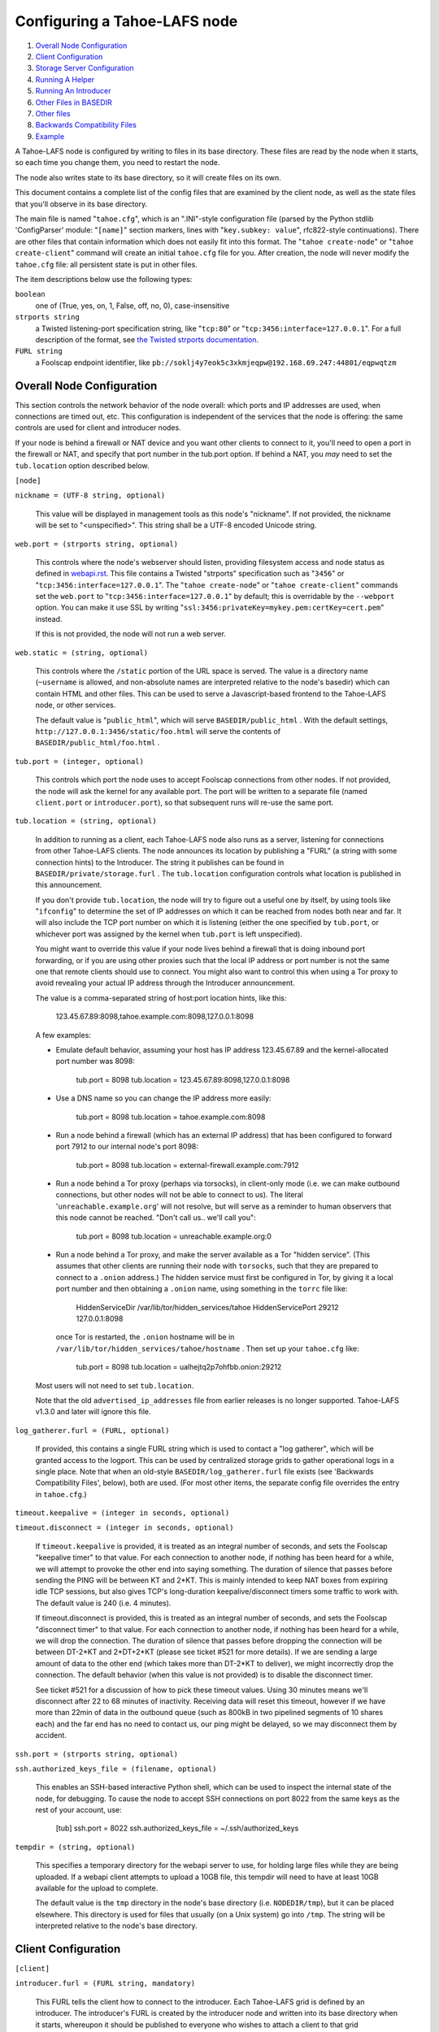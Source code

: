=============================
Configuring a Tahoe-LAFS node
=============================

1.  `Overall Node Configuration`_
2.  `Client Configuration`_
3.  `Storage Server Configuration`_
4.  `Running A Helper`_
5.  `Running An Introducer`_
6.  `Other Files in BASEDIR`_
7.  `Other files`_
8.  `Backwards Compatibility Files`_
9.  `Example`_

A Tahoe-LAFS node is configured by writing to files in its base directory. These
files are read by the node when it starts, so each time you change them, you
need to restart the node.

The node also writes state to its base directory, so it will create files on
its own.

This document contains a complete list of the config files that are examined
by the client node, as well as the state files that you'll observe in its
base directory.

The main file is named "``tahoe.cfg``", which is an ".INI"-style configuration
file (parsed by the Python stdlib 'ConfigParser' module: "``[name]``" section
markers, lines with "``key.subkey: value``", rfc822-style continuations). There
are other files that contain information which does not easily fit into this
format. The "``tahoe create-node``" or "``tahoe create-client``" command will
create an initial ``tahoe.cfg`` file for you. After creation, the node will
never modify the ``tahoe.cfg`` file: all persistent state is put in other files.

The item descriptions below use the following types:

``boolean``
    one of (True, yes, on, 1, False, off, no, 0), case-insensitive

``strports string``
    a Twisted listening-port specification string, like "``tcp:80``"
    or "``tcp:3456:interface=127.0.0.1``". For a full description of
    the format, see `the Twisted strports documentation
    <http://twistedmatrix.com/documents/current/api/twisted.application.strports.html>`_.

``FURL string``
    a Foolscap endpoint identifier, like
    ``pb://soklj4y7eok5c3xkmjeqpw@192.168.69.247:44801/eqpwqtzm``


Overall Node Configuration
==========================

This section controls the network behavior of the node overall: which ports
and IP addresses are used, when connections are timed out, etc. This
configuration is independent of the services that the node is offering: the
same controls are used for client and introducer nodes.

If your node is behind a firewall or NAT device and you want other clients to
connect to it, you'll need to open a port in the firewall or NAT, and specify
that port number in the tub.port option. If behind a NAT, you *may* need to
set the ``tub.location`` option described below.

``[node]``

``nickname = (UTF-8 string, optional)``

    This value will be displayed in management tools as this node's
    "nickname". If not provided, the nickname will be set to "<unspecified>".
    This string shall be a UTF-8 encoded Unicode string.

``web.port = (strports string, optional)``

    This controls where the node's webserver should listen, providing
    filesystem access and node status as defined in `webapi.rst
    <frontends/webapi.rst>`_. This file contains a Twisted "strports"
    specification such as "``3456``" or "``tcp:3456:interface=127.0.0.1``".
    The "``tahoe create-node``" or "``tahoe create-client``" commands set
    the ``web.port`` to "``tcp:3456:interface=127.0.0.1``" by default; this
    is overridable by the ``--webport`` option. You can make it use SSL by
    writing "``ssl:3456:privateKey=mykey.pem:certKey=cert.pem``" instead.

    If this is not provided, the node will not run a web server.

``web.static = (string, optional)``

    This controls where the ``/static`` portion of the URL space is served. The
    value is a directory name (``~username`` is allowed, and non-absolute names
    are interpreted relative to the node's basedir) which can contain HTML
    and other files. This can be used to serve a Javascript-based frontend to
    the Tahoe-LAFS node, or other services.

    The default value is "``public_html``", which will serve ``BASEDIR/public_html`` .
    With the default settings, ``http://127.0.0.1:3456/static/foo.html`` will
    serve the contents of ``BASEDIR/public_html/foo.html`` .

``tub.port = (integer, optional)``

    This controls which port the node uses to accept Foolscap connections
    from other nodes. If not provided, the node will ask the kernel for any
    available port. The port will be written to a separate file (named
    ``client.port`` or ``introducer.port``), so that subsequent runs will
    re-use the same port.

``tub.location = (string, optional)``

    In addition to running as a client, each Tahoe-LAFS node also runs as a
    server, listening for connections from other Tahoe-LAFS clients. The node
    announces its location by publishing a "FURL" (a string with some
    connection hints) to the Introducer. The string it publishes can be found
    in ``BASEDIR/private/storage.furl`` . The ``tub.location`` configuration
    controls what location is published in this announcement.

    If you don't provide ``tub.location``, the node will try to figure out a
    useful one by itself, by using tools like "``ifconfig``" to determine the
    set of IP addresses on which it can be reached from nodes both near and far.
    It will also include the TCP port number on which it is listening (either
    the one specified by ``tub.port``, or whichever port was assigned by the
    kernel when ``tub.port`` is left unspecified).

    You might want to override this value if your node lives behind a
    firewall that is doing inbound port forwarding, or if you are using other
    proxies such that the local IP address or port number is not the same one
    that remote clients should use to connect. You might also want to control
    this when using a Tor proxy to avoid revealing your actual IP address
    through the Introducer announcement.

    The value is a comma-separated string of host:port location hints, like
    this:

      123.45.67.89:8098,tahoe.example.com:8098,127.0.0.1:8098

    A few examples:

    * Emulate default behavior, assuming your host has IP address
      123.45.67.89 and the kernel-allocated port number was 8098:

        tub.port = 8098
        tub.location = 123.45.67.89:8098,127.0.0.1:8098

    * Use a DNS name so you can change the IP address more easily:

        tub.port = 8098
        tub.location = tahoe.example.com:8098

    * Run a node behind a firewall (which has an external IP address) that
      has been configured to forward port 7912 to our internal node's port
      8098:

        tub.port = 8098
        tub.location = external-firewall.example.com:7912

    * Run a node behind a Tor proxy (perhaps via torsocks), in client-only
      mode (i.e. we can make outbound connections, but other nodes will not
      be able to connect to us). The literal '``unreachable.example.org``' will
      not resolve, but will serve as a reminder to human observers that this
      node cannot be reached. "Don't call us.. we'll call you":

        tub.port = 8098
        tub.location = unreachable.example.org:0

    * Run a node behind a Tor proxy, and make the server available as a Tor
      "hidden service". (This assumes that other clients are running their
      node with ``torsocks``, such that they are prepared to connect to a
      ``.onion`` address.) The hidden service must first be configured in
      Tor, by giving it a local port number and then obtaining a ``.onion``
      name, using something in the ``torrc`` file like:

        HiddenServiceDir /var/lib/tor/hidden_services/tahoe
        HiddenServicePort 29212 127.0.0.1:8098

      once Tor is restarted, the ``.onion`` hostname will be in
      ``/var/lib/tor/hidden_services/tahoe/hostname`` . Then set up your
      ``tahoe.cfg`` like:

        tub.port = 8098
        tub.location = ualhejtq2p7ohfbb.onion:29212

    Most users will not need to set ``tub.location``.

    Note that the old ``advertised_ip_addresses`` file from earlier releases is
    no longer supported. Tahoe-LAFS v1.3.0 and later will ignore this file.

``log_gatherer.furl = (FURL, optional)``

    If provided, this contains a single FURL string which is used to contact
    a "log gatherer", which will be granted access to the logport. This can
    be used by centralized storage grids to gather operational logs in a
    single place. Note that when an old-style ``BASEDIR/log_gatherer.furl`` file
    exists (see 'Backwards Compatibility Files', below), both are used. (For
    most other items, the separate config file overrides the entry in
    ``tahoe.cfg``.)

``timeout.keepalive = (integer in seconds, optional)``

``timeout.disconnect = (integer in seconds, optional)``

    If ``timeout.keepalive`` is provided, it is treated as an integral number of
    seconds, and sets the Foolscap "keepalive timer" to that value. For each
    connection to another node, if nothing has been heard for a while, we
    will attempt to provoke the other end into saying something. The duration
    of silence that passes before sending the PING will be between KT and
    2*KT. This is mainly intended to keep NAT boxes from expiring idle TCP
    sessions, but also gives TCP's long-duration keepalive/disconnect timers
    some traffic to work with. The default value is 240 (i.e. 4 minutes).

    If timeout.disconnect is provided, this is treated as an integral number
    of seconds, and sets the Foolscap "disconnect timer" to that value. For
    each connection to another node, if nothing has been heard for a while,
    we will drop the connection. The duration of silence that passes before
    dropping the connection will be between DT-2*KT and 2*DT+2*KT (please see
    ticket #521 for more details). If we are sending a large amount of data
    to the other end (which takes more than DT-2*KT to deliver), we might
    incorrectly drop the connection. The default behavior (when this value is
    not provided) is to disable the disconnect timer.

    See ticket #521 for a discussion of how to pick these timeout values.
    Using 30 minutes means we'll disconnect after 22 to 68 minutes of
    inactivity. Receiving data will reset this timeout, however if we have
    more than 22min of data in the outbound queue (such as 800kB in two
    pipelined segments of 10 shares each) and the far end has no need to
    contact us, our ping might be delayed, so we may disconnect them by
    accident.

``ssh.port = (strports string, optional)``

``ssh.authorized_keys_file = (filename, optional)``

    This enables an SSH-based interactive Python shell, which can be used to
    inspect the internal state of the node, for debugging. To cause the node
    to accept SSH connections on port 8022 from the same keys as the rest of
    your account, use:

      [tub]
      ssh.port = 8022
      ssh.authorized_keys_file = ~/.ssh/authorized_keys

``tempdir = (string, optional)``

    This specifies a temporary directory for the webapi server to use, for
    holding large files while they are being uploaded. If a webapi client
    attempts to upload a 10GB file, this tempdir will need to have at least
    10GB available for the upload to complete.

    The default value is the ``tmp`` directory in the node's base directory
    (i.e. ``NODEDIR/tmp``), but it can be placed elsewhere. This directory is
    used for files that usually (on a Unix system) go into ``/tmp``. The string
    will be interpreted relative to the node's base directory.

Client Configuration
====================

``[client]``

``introducer.furl = (FURL string, mandatory)``

    This FURL tells the client how to connect to the introducer. Each Tahoe-LAFS
    grid is defined by an introducer. The introducer's FURL is created by the
    introducer node and written into its base directory when it starts,
    whereupon it should be published to everyone who wishes to attach a
    client to that grid

``helper.furl = (FURL string, optional)``

    If provided, the node will attempt to connect to and use the given helper
    for uploads. See `<helper.rst>`_ for details.

``key_generator.furl = (FURL string, optional)``

    If provided, the node will attempt to connect to and use the given
    key-generator service, using RSA keys from the external process rather
    than generating its own.

``stats_gatherer.furl = (FURL string, optional)``

    If provided, the node will connect to the given stats gatherer and
    provide it with operational statistics.

``shares.needed = (int, optional) aka "k", default 3``

``shares.total = (int, optional) aka "N", N >= k, default 10``

``shares.happy = (int, optional) 1 <= happy <= N, default 7``

    These three values set the default encoding parameters. Each time a new
    file is uploaded, erasure-coding is used to break the ciphertext into
    separate pieces. There will be ``N`` (i.e. ``shares.total``) pieces created,
    and the file will be recoverable if any ``k`` (i.e. ``shares.needed``)
    pieces are retrieved. The default values are 3-of-10 (i.e.
    ``shares.needed = 3``, ``shares.total = 10``). Setting ``k`` to 1 is
    equivalent to simple replication (uploading ``N`` copies of the file).

    These values control the tradeoff between storage overhead, performance,
    and reliability. To a first approximation, a 1MB file will use (1MB*``N``/``k``)
    of backend storage space (the actual value will be a bit more, because of
    other forms of overhead). Up to ``N``-``k`` shares can be lost before the file
    becomes unrecoverable, so assuming there are at least ``N`` servers, up to
    N-k servers can be offline without losing the file. So large ``N``/``k``
    ratios are more reliable, and small ``N``/``k`` ratios use less disk space.
    Clearly, ``k`` must never be smaller than ``N``.

    Large values of ``N`` will slow down upload operations slightly, since more
    servers must be involved, and will slightly increase storage overhead due
    to the hash trees that are created. Large values of k will cause
    downloads to be marginally slower, because more servers must be involved.
    ``N`` cannot be larger than 256, because of the 8-bit erasure-coding
    algorithm that Tahoe-LAFS uses.

    ``shares.happy`` allows you control over the distribution of your immutable
    file. For a successful upload, shares are guaranteed to be initially
    placed on at least ``shares.happy`` distinct servers, the correct
    functioning of any ``k` of which is sufficient to guarantee the availability
    of the uploaded file. This value should not be larger than the number of
    servers on your grid.

    A value of ``shares.happy`` <= ``k`` is allowed, but does not provide any
    redundancy if some servers fail or lose shares.

    (Mutable files use a different share placement algorithm that does not
    currently consider this parameter.)


Storage Server Configuration
============================

``[storage]``

``enabled = (boolean, optional)``

    If this is ``True``, the node will run a storage server, offering space to
    other clients. If it is ``False``, the node will not run a storage server,
    meaning that no shares will be stored on this node. Use ``False`` for
    clients who do not wish to provide storage service. The default value is
    ``True``.

``readonly = (boolean, optional)``

    If ``True``, the node will run a storage server but will not accept any
    shares, making it effectively read-only. Use this for storage servers
    which are being decommissioned: the ``storage/`` directory could be mounted
    read-only, while shares are moved to other servers. Note that this
    currently only affects immutable shares. Mutable shares (used for
    directories) will be written and modified anyway. See ticket `#390
    <http://tahoe-lafs.org/trac/tahoe-lafs/ticket/390>`_ for the current
    status of this bug. The default value is ``False``.

``reserved_space = (str, optional)``

    If provided, this value defines how much disk space is reserved: the
    storage server will not accept any share which causes the amount of free
    disk space to drop below this value. (The free space is measured by a
    call to statvfs(2) on Unix, or GetDiskFreeSpaceEx on Windows, and is the
    space available to the user account under which the storage server runs.)

    This string contains a number, with an optional case-insensitive scale
    suffix like "K" or "M" or "G", and an optional "B" or "iB" suffix. So
    "100MB", "100M", "100000000B", "100000000", and "100000kb" all mean the
    same thing. Likewise, "1MiB", "1024KiB", and "1048576B" all mean the same
    thing.

``expire.enabled =``

``expire.mode =``

``expire.override_lease_duration =``

``expire.cutoff_date =``

``expire.immutable =``

``expire.mutable =``

    These settings control garbage collection, in which the server will
    delete shares that no longer have an up-to-date lease on them. Please see
    `<garbage-collection.rst>`_ for full details.


Running A Helper
================

A "helper" is a regular client node that also offers the "upload helper"
service.

``[helper]``

``enabled = (boolean, optional)``

    If ``True``, the node will run a helper (see `<helper.rst>`_ for details).
    The helper's contact FURL will be placed in ``private/helper.furl``, from
    which it can be copied to any clients which wish to use it. Clearly nodes
    should not both run a helper and attempt to use one: do not create
    ``helper.furl`` and also define ``[helper] enabled`` in the same node.
    The default is ``False``.


Running An Introducer
=====================

The introducer node uses a different ``.tac`` file (named "``introducer.tac``"),
and pays attention to the ``[node]`` section, but not the others.

The Introducer node maintains some different state than regular client nodes.

``BASEDIR/introducer.furl`` : This is generated the first time the introducer
node is started, and used again on subsequent runs, to give the introduction
service a persistent long-term identity. This file should be published and
copied into new client nodes before they are started for the first time.


Other Files in BASEDIR
======================

Some configuration is not kept in ``tahoe.cfg``, for the following reasons:

* it is generated by the node at startup, e.g. encryption keys. The node
  never writes to ``tahoe.cfg``.
* it is generated by user action, e.g. the "``tahoe create-alias``" command.

In addition, non-configuration persistent state is kept in the node's base
directory, next to the configuration knobs.

This section describes these other files.

``private/node.pem``
  This contains an SSL private-key certificate. The node
  generates this the first time it is started, and re-uses it on subsequent
  runs. This certificate allows the node to have a cryptographically-strong
  identifier (the Foolscap "TubID"), and to establish secure connections to
  other nodes.

``storage/``
  Nodes which host StorageServers will create this directory to hold shares
  of files on behalf of other clients. There will be a directory underneath
  it for each StorageIndex for which this node is holding shares. There is
  also an "incoming" directory where partially-completed shares are held
  while they are being received.

``client.tac``
  this file defines the client, by constructing the actual Client instance
  each time the node is started. It is used by the "``twistd``" daemonization
  program (in the ``-y`` mode), which is run internally by the "``tahoe start``"
  command. This file is created by the "``tahoe create-node``" or
  "``tahoe create-client``" commands.

``private/control.furl``
  this file contains a FURL that provides access to a control port on the
  client node, from which files can be uploaded and downloaded. This file is
  created with permissions that prevent anyone else from reading it (on
  operating systems that support such a concept), to insure that only the
  owner of the client node can use this feature. This port is intended for
  debugging and testing use.

``private/logport.furl``
  this file contains a FURL that provides access to a 'log port' on the
  client node, from which operational logs can be retrieved. Do not grant
  logport access to strangers, because occasionally secret information may be
  placed in the logs.

``private/helper.furl``
  if the node is running a helper (for use by other clients), its contact
  FURL will be placed here. See `<helper.rst>`_ for more details.

``private/root_dir.cap`` (optional)
  The command-line tools will read a directory cap out of this file and use
  it, if you don't specify a '--dir-cap' option or if you specify
  '--dir-cap=root'.

``private/convergence`` (automatically generated)
  An added secret for encrypting immutable files. Everyone who has this same
  string in their ``private/convergence`` file encrypts their immutable files
  in the same way when uploading them. This causes identical files to
  "converge" -- to share the same storage space since they have identical
  ciphertext -- which conserves space and optimizes upload time, but it also
  exposes file contents to the possibility of a brute-force attack by people
  who know that string. In this attack, if the attacker can guess most of the
  contents of a file, then they can use brute-force to learn the remaining
  contents.

  So the set of people who know your ``private/convergence`` string is the set
  of people who converge their storage space with you when you and they upload
  identical immutable files, and it is also the set of people who could mount
  such an attack.

  The content of the ``private/convergence`` file is a base-32 encoded string.
  If the file doesn't exist, then when the Tahoe-LAFS client starts up it will
  generate a random 256-bit string and write the base-32 encoding of this
  string into the file. If you want to converge your immutable files with as
  many people as possible, put the empty string (so that ``private/convergence``
  is a zero-length file).

Other files
===========

``logs/``
  Each Tahoe-LAFS node creates a directory to hold the log messages produced as
  the node runs. These logfiles are created and rotated by the "``twistd``"
  daemonization program, so ``logs/twistd.log`` will contain the most recent
  messages, ``logs/twistd.log.1`` will contain the previous ones,
  ``logs/twistd.log.2`` will be older still, and so on. ``twistd`` rotates
  logfiles after they grow beyond 1MB in size. If the space consumed by logfiles
  becomes troublesome, they should be pruned: a cron job to delete all files
  that were created more than a month ago in this ``logs/`` directory should be
  sufficient.

``my_nodeid``
  this is written by all nodes after startup, and contains a base32-encoded
  (i.e. human-readable) NodeID that identifies this specific node. This
  NodeID is the same string that gets displayed on the web page (in the
  "which peers am I connected to" list), and the shortened form (the first
  few characters) is recorded in various log messages.

Backwards Compatibility Files
=============================

Tahoe-LAFS releases before v1.3.0 had no ``tahoe.cfg`` file, and used distinct
files for each item listed below. For each configuration knob, if the distinct
file exists, it will take precedence over the corresponding item in ``tahoe.cfg``.

===============================  ===================================  =================
Config setting                   File                                 Comment
===============================  ===================================  =================
``[node]nickname``               ``BASEDIR/nickname``
``[node]web.port``               ``BASEDIR/webport``
``[node]tub.port``               ``BASEDIR/client.port``              (for Clients, not Introducers)
``[node]tub.port``               ``BASEDIR/introducer.port``          (for Introducers, not Clients) (note that, unlike other keys, ``tahoe.cfg`` overrides this file)
``[node]tub.location``           ``BASEDIR/advertised_ip_addresses``
``[node]log_gatherer.furl``      ``BASEDIR/log_gatherer.furl``        (one per line)
``[node]timeout.keepalive``      ``BASEDIR/keepalive_timeout``
``[node]timeout.disconnect``     ``BASEDIR/disconnect_timeout``
``[client]introducer.furl``      ``BASEDIR/introducer.furl``
``[client]helper.furl``          ``BASEDIR/helper.furl``
``[client]key_generator.furl``   ``BASEDIR/key_generator.furl``
``[client]stats_gatherer.furl``  ``BASEDIR/stats_gatherer.furl``
``[storage]enabled``             ``BASEDIR/no_storage``               (``False`` if ``no_storage`` exists)
``[storage]readonly``            ``BASEDIR/readonly_storage``         (``True`` if ``readonly_storage`` exists)
``[storage]sizelimit``           ``BASEDIR/sizelimit``
``[storage]debug_discard``       ``BASEDIR/debug_discard_storage``
``[helper]enabled``              ``BASEDIR/run_helper``               (``True`` if ``run_helper`` exists)
===============================  ===================================  =================

Note: the functionality of ``[node]ssh.port`` and ``[node]ssh.authorized_keys_file``
were previously combined, controlled by the presence of a
``BASEDIR/authorized_keys.SSHPORT`` file, in which the suffix of the filename
indicated which port the ssh server should listen on, and the contents of the
file provided the ssh public keys to accept. Support for these files has been
removed completely. To ``ssh`` into your Tahoe-LAFS node, add ``[node]ssh.port``
and ``[node].ssh_authorized_keys_file`` statements to your ``tahoe.cfg``.

Likewise, the functionality of ``[node]tub.location`` is a variant of the
now-unsupported ``BASEDIR/advertised_ip_addresses`` . The old file was additive
(the addresses specified in ``advertised_ip_addresses`` were used in addition to
any that were automatically discovered), whereas the new ``tahoe.cfg`` directive
is not (``tub.location`` is used verbatim).


Example
=======

The following is a sample ``tahoe.cfg`` file, containing values for all keys
described above. Note that this is not a recommended configuration (most of
these are not the default values), merely a legal one.

::

  [node]
  nickname = Bob's Tahoe-LAFS Node
  tub.port = 34912
  tub.location = 123.45.67.89:8098,44.55.66.77:8098
  web.port = 3456
  log_gatherer.furl = pb://soklj4y7eok5c3xkmjeqpw@192.168.69.247:44801/eqpwqtzm
  timeout.keepalive = 240
  timeout.disconnect = 1800
  ssh.port = 8022
  ssh.authorized_keys_file = ~/.ssh/authorized_keys

  [client]
  introducer.furl = pb://ok45ssoklj4y7eok5c3xkmj@tahoe.example:44801/ii3uumo
  helper.furl = pb://ggti5ssoklj4y7eok5c3xkmj@helper.tahoe.example:7054/kk8lhr

  [storage]
  enabled = True
  readonly_storage = True
  sizelimit = 10000000000

  [helper]
  run_helper = True
